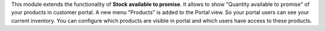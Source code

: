 This module extends the functionality of **Stock available to promise**.
It allows to show "Quantity available to promise" of your products in customer portal.
A new menu "Products" is added to the Portal view. So your portal users can see your current inventory.
You can configure which products are visible in portal and which users have access to these products.
